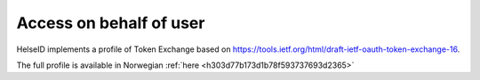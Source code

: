 Access on behalf of user
========================
HelseID implements a profile of Token Exchange based on https://tools.ietf.org/html/draft-ietf-oauth-token-exchange-16.

The full profile is available in Norwegian :ref:`here <h303d77b173d1b78f593737693d2365>`

